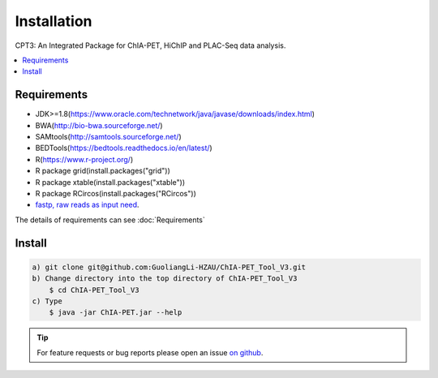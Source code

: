 Installation
=============

CPT3: An Integrated Package for ChIA-PET, HiChIP and PLAC-Seq data analysis.  

.. contents:: 
    :local:

Requirements
-------------

* JDK>=1.8(https://www.oracle.com/technetwork/java/javase/downloads/index.html)
* BWA(http://bio-bwa.sourceforge.net/)
* SAMtools(http://samtools.sourceforge.net/)
* BEDTools(https://bedtools.readthedocs.io/en/latest/)
* R(https://www.r-project.org/)
* R package grid(install.packages("grid"))
* R package xtable(install.packages("xtable"))
* R package RCircos(install.packages("RCircos"))
* `fastp, raw reads as input need <https://github.com/OpenGene/fastp>`_.

The details of requirements can see :doc:`Requirements`

Install
-------
.. code:: bash

    a) git clone git@github.com:GuoliangLi-HZAU/ChIA-PET_Tool_V3.git
    b) Change directory into the top directory of ChIA-PET_Tool_V3
	$ cd ChIA-PET_Tool_V3
    c) Type 
	$ java -jar ChIA-PET.jar --help

.. tip:: For feature requests or bug reports please open an issue `on github <https://github.com/GuoliangLi-HZAU/ChIA-PET_Tool_V3>`__.

